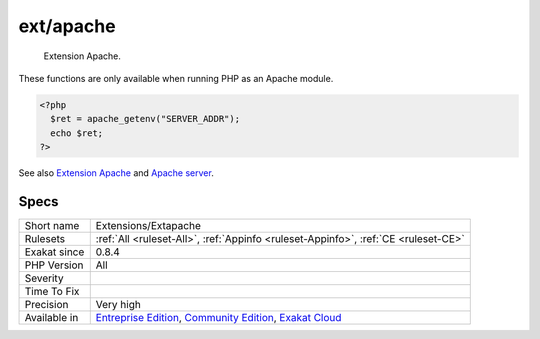 .. _extensions-extapache:

.. _ext-apache:

ext/apache
++++++++++

  Extension Apache.

These functions are only available when running PHP as an Apache module.


.. code-block:: php
   
   <?php
     $ret = apache_getenv("SERVER_ADDR");
     echo $ret;
   ?>

See also `Extension Apache <https://www.php.net/manual/en/book.apache.php>`_ and `Apache server <https://www.apache.org/>`_.


Specs
_____

+--------------+-----------------------------------------------------------------------------------------------------------------------------------------------------------------------------------------+
| Short name   | Extensions/Extapache                                                                                                                                                                    |
+--------------+-----------------------------------------------------------------------------------------------------------------------------------------------------------------------------------------+
| Rulesets     | :ref:`All <ruleset-All>`, :ref:`Appinfo <ruleset-Appinfo>`, :ref:`CE <ruleset-CE>`                                                                                                      |
+--------------+-----------------------------------------------------------------------------------------------------------------------------------------------------------------------------------------+
| Exakat since | 0.8.4                                                                                                                                                                                   |
+--------------+-----------------------------------------------------------------------------------------------------------------------------------------------------------------------------------------+
| PHP Version  | All                                                                                                                                                                                     |
+--------------+-----------------------------------------------------------------------------------------------------------------------------------------------------------------------------------------+
| Severity     |                                                                                                                                                                                         |
+--------------+-----------------------------------------------------------------------------------------------------------------------------------------------------------------------------------------+
| Time To Fix  |                                                                                                                                                                                         |
+--------------+-----------------------------------------------------------------------------------------------------------------------------------------------------------------------------------------+
| Precision    | Very high                                                                                                                                                                               |
+--------------+-----------------------------------------------------------------------------------------------------------------------------------------------------------------------------------------+
| Available in | `Entreprise Edition <https://www.exakat.io/entreprise-edition>`_, `Community Edition <https://www.exakat.io/community-edition>`_, `Exakat Cloud <https://www.exakat.io/exakat-cloud/>`_ |
+--------------+-----------------------------------------------------------------------------------------------------------------------------------------------------------------------------------------+


